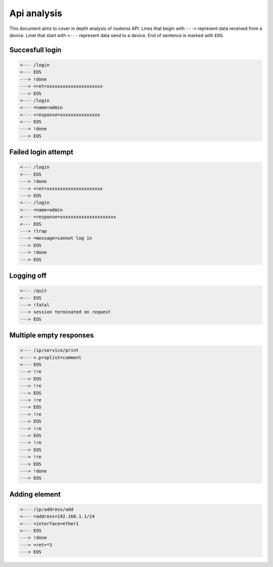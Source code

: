 ============
Api analysis
============

This document aims to cover in depth analysis of routeros API. Lines that begin with ``--->`` represent data received from a device. Linet that start with ``<---`` represent data send to a device. End of sentence is marked with ``EOS``.

----------------
Succesfull login
----------------
.. code-block:: none

    <--- /login
    <--- EOS
    ---> !done
    ---> =ret=xxxxxxxxxxxxxxxxxxxxx
    ---> EOS
    <--- /login
    <--- =name=admin
    <--- =response=xxxxxxxxxxxxxxx
    <--- EOS
    ---> !done
    ---> EOS

--------------------
Failed login attempt
--------------------
.. code-block:: none

    <--- /login
    <--- EOS
    ---> !done
    ---> =ret=xxxxxxxxxxxxxxxxxxxxx
    ---> EOS
    <--- /login
    <--- =name=admin
    <--- =response=xxxxxxxxxxxxxxxxxxxxx
    <--- EOS
    ---> !trap
    ---> =message=cannot log in
    ---> EOS
    ---> !done
    ---> EOS

-----------
Logging off
-----------
.. code-block:: none

    <--- /quit
    <--- EOS
    ---> !fatal
    ---> session terminated on request
    ---> EOS

------------------------
Multiple empty responses
------------------------
.. code-block:: none

    <--- /ip/service/print
    <--- =.proplist=comment
    <--- EOS
    ---> !re
    ---> EOS
    ---> !re
    ---> EOS
    ---> !re
    ---> EOS
    ---> !re
    ---> EOS
    ---> !re
    ---> EOS
    ---> !re
    ---> EOS
    ---> !re
    ---> EOS
    ---> !done
    ---> EOS

--------------
Adding element
--------------
.. code-block:: none

    <--- /ip/address/add
    <--- =address=192.168.1.1/24
    <--- =interface=ether1
    <--- EOS
    ---> !done
    ---> =ret=*3
    ---> EOS
